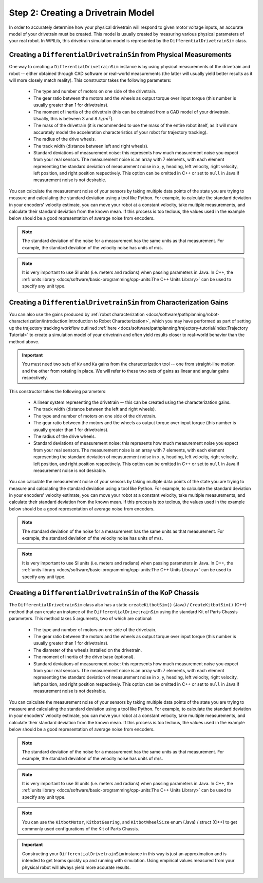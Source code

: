 Step 2: Creating a Drivetrain Model
===================================

In order to accurately determine how your physical drivetrain will respond to given motor voltage inputs, an accurate model of your drivetrain must be created. This model is usually created by measuring various physical parameters of your real robot. In WPILib, this drivetrain simulation model is represented by the ``DifferentialDrivetrainSim`` class.

Creating a ``DifferentialDrivetrainSim`` from Physical Measurements
-------------------------------------------------------------------

One way to creating a ``DifferentialDrivetrainSim`` instance is by using physical measurements of the drivetrain and robot -- either obtained through CAD software or real-world measurements (the latter will usually yield better results as it will more closely match reality). This constructor takes the following parameters:

 - The type and number of motors on one side of the drivetrain.
 - The gear ratio between the motors and the wheels as output torque over input torque (this number is usually greater than 1 for drivetrains).
 - The moment of inertia of the drivetrain (this can be obtained from a CAD model of your drivetrain. Usually, this is between 3 and 8 :math:`kg m^2`).
 - The mass of the drivetrain (it is recommended to use the mass of the entire robot itself, as it will more accurately model the acceleration characteristics of your robot for trajectory tracking).
 - The radius of the drive wheels.
 - The track width (distance between left and right wheels).
 - Standard deviations of measurement noise: this represents how much measurement noise you expect from your real sensors. The measurement noise is an array with 7 elements, with each element representing the standard deviation of measurement noise in x, y, heading, left velocity, right velocity, left position, and right position respectively. This option can be omitted in C++ or set to ``null`` in Java if measurement noise is not desirable.

You can calculate the measurement noise of your sensors by taking multiple data points of the state you are trying to measure and calculating the standard deviation using a tool like Python. For example, to calculate the standard deviation in your encoders' velocity estimate, you can move your robot at a constant velocity, take multiple measurements, and calculate their standard deviation from the known mean. If this process is too tedious, the values used in the example below should be a good representation of average noise from encoders.

.. note:: The standard deviation of the noise for a measurement has the same units as that measurement. For example, the standard deviation of the velocity noise has units of m/s.

.. note:: It is very important to use SI units (i.e. meters and radians) when passing parameters in Java. In C++, the :ref:`units library <docs/software/basic-programming/cpp-units:The C++ Units Library>` can be used to specify any unit type.

.. tabs::
   .. code-tab:: java

      // Create the simulation model of our drivetrain.
      DifferentialDrivetrainSim m_driveSim = new DifferentialDrivetrainSim(
        DCMotor.getNEO(2),       // 2 NEO motors on each side of the drivetrain.
        7.29,                    // 7.29:1 gearing reduction.
        7.5,                     // MOI of 7.5 kg m^2 (from CAD model).
        60.0,                    // The mass of the robot is 60 kg.
        Units.inchesToMeters(3), // The robot uses 3" radius wheels.
        0.7112,                  // The track width is 0.7112 meters.

        // The standard deviations for measurement noise:
        // x and y:          0.001 m
        // heading:          0.001 rad
        // l and r velocity: 0.1   m/s
        // l and r position: 0.005 m
        VecBuilder.fill(0.001, 0.001, 0.001, 0.1, 0.1, 0.005, 0.005));

   .. code-tab:: c++

      #include <frc/simulation/DifferentialDrivetrainSim.h>

      ...

      // Create the simulation model of our drivetrain.
      frc::sim::DifferentialDrivetrainSim m_driveSim{
        frc::DCMotor::GetNEO(2), // 2 NEO motors on each side of the drivetrain.
        7.29,               // 7.29:1 gearing reduction.
        7.5_kg_sq_m,        // MOI of 7.5 kg m^2 (from CAD model).
        60_kg,              // The mass of the robot is 60 kg.
        3_in,               // The robot uses 3" radius wheels.
        0.7112_m,           // The track width is 0.7112 meters.

        // The standard deviations for measurement noise:
        // x and y:          0.001 m
        // heading:          0.001 rad
        // l and r velocity: 0.1   m/s
        // l and r position: 0.005 m
        {0.001, 0.001, 0.001, 0.1, 0.1, 0.005, 0.005}};

Creating a ``DifferentialDrivetrainSim`` from Characterization Gains
--------------------------------------------------------------------

You can also use the gains produced by :ref:`robot characterization <docs/software/pathplanning/robot-characterization/introduction:Introduction to Robot Characterization>`, which you may have performed as part of setting up the trajectory tracking workflow outlined :ref:`here <docs/software/pathplanning/trajectory-tutorial/index:Trajectory Tutorial>` to create a simulation model of your drivetrain and often yield results closer to real-world behavior than the method above.

.. important:: You must need two sets of ``Kv`` and ``Ka`` gains from the characterization tool -- one from straight-line motion and the other from rotating in place. We will refer to these two sets of gains as linear and angular gains respectively.

This constructor takes the following parameters:

 - A linear system representing the drivetrain -- this can be created using the characterization gains.
 - The track width (distance between the left and right wheels).
 - The type and number of motors on one side of the drivetrain.
 - The gear ratio between the motors and the wheels as output torque over input torque (this number is usually greater than 1 for drivetrains).
 - The radius of the drive wheels.
 - Standard deviations of measurement noise: this represents how much measurement noise you expect from your real sensors. The measurement noise is an array with 7 elements, with each element representing the standard deviation of measurement noise in x, y, heading, left velocity, right velocity, left position, and right position respectively. This option can be omitted in C++ or set to ``null`` in Java if measurement noise is not desirable.

You can calculate the measurement noise of your sensors by taking multiple data points of the state you are trying to measure and calculating the standard deviation using a tool like Python. For example, to calculate the standard deviation in your encoders' velocity estimate, you can move your robot at a constant velocity, take multiple measurements, and calculate their standard deviation from the known mean. If this process is too tedious, the values used in the example below should be a good representation of average noise from encoders.

.. note:: The standard deviation of the noise for a measurement has the same units as that measurement. For example, the standard deviation of the velocity noise has units of m/s.

.. note:: It is very important to use SI units (i.e. meters and radians) when passing parameters in Java. In C++, the :ref:`units library <docs/software/basic-programming/cpp-units:The C++ Units Library>` can be used to specify any unit type.

.. tabs::
   .. code-tab:: java

      // Create our feedforward gain constants (from the characterization
      // tool)
      static final double KvLinear = 1.98;
      static final double KaLinear = 0.2;
      static final double KvAngular = 1.5;
      static final double KaAngular = 0.3;

      // Create the simulation model of our drivetrain.
      private DifferentialDrivetrainSim m_driveSim = new DifferentialDrivetrainSim(
        // Create a linear system from our characterization gains.
        LinearSystemId.identifyDrivetrainSystem(KvLinear, KaLinear, KvAngular, KaAngular),
        DCMotor.getNEO(2),       // 2 NEO motors on each side of the drivetrain.
        7.29,                    // 7.29:1 gearing reduction.
        0.7112,                  // The track width is 0.7112 meters.
        Units.inchesToMeters(3), // The robot uses 3" radius wheels.

        // The standard deviations for measurement noise:
        // x and y:          0.001 m
        // heading:          0.001 rad
        // l and r velocity: 0.1   m/s
        // l and r position: 0.005 m
        VecBuilder.fill(0.001, 0.001, 0.001, 0.1, 0.1, 0.005, 0.005));

   .. code-tab:: c++

      #include <frc/simulation/DifferentialDrivetrainSim.h>
      #include <frc/system/plant/LinearSystemId.h>
      #include <units/acceleration.h>
      #include <units/angular_acceleration.h>
      #include <units/angular_velocity.h>
      #include <units/voltage.h>
      #include <units/velocity.h>

      ...

      // Create our feedforward gain constants (from the characterization
      // tool). Note that these need to have correct units.
      static constexpr auto KvLinear = 1.98_V / 1_mps;
      static constexpr auto KaLinear = 0.2_V / 1_mps_sq;
      static constexpr auto KvAngular = 1.5_V / 1_rad_per_s;
      static constexpr auto KaAngular = 0.3_V / 1_rad_per_s_sq;

      // Create the simulation model of our drivetrain.
      frc::sim::DifferentialDrivetrainSim m_driveSim{
        // Create a linear system from our characterization gains.
        frc::LinearSystemId::IdentifyDrivetrainSystem(
          KvLinear, KaLinear, KvAngular, KaAngular),
        0.7112_m,           // The track width is 0.7112 meters.
        frc::DCMotor::GetNEO(2), // 2 NEO motors on each side of the drivetrain.
        7.29,               // 7.29:1 gearing reduction.
        3_in,               // The robot uses 3" radius wheels.

        // The standard deviations for measurement noise:
        // x and y:          0.001 m
        // heading:          0.001 rad
        // l and r velocity: 0.1   m/s
        // l and r position: 0.005 m
        {0.001, 0.001, 0.001, 0.1, 0.1, 0.005, 0.005}};

Creating a ``DifferentialDrivetrainSim`` of the KoP Chassis
-----------------------------------------------------------

The ``DifferentialDrivetrainSim`` class also has a static ``createKitbotSim()`` (Java) / ``CreateKitbotSim()`` (C++) method that can create an instance of the ``DifferentialDrivetrainSim`` using the standard Kit of Parts Chassis parameters. This method takes 5 arguments, two of which are optional:

 - The type and number of motors on one side of the drivetrain.
 - The gear ratio between the motors and the wheels as output torque over input torque (this number is usually greater than 1 for drivetrains).
 - The diameter of the wheels installed on the drivetrain.
 - The moment of inertia of the drive base (optional).
 - Standard deviations of measurement noise: this represents how much measurement noise you expect from your real sensors. The measurement noise is an array with 7 elements, with each element representing the standard deviation of measurement noise in x, y, heading, left velocity, right velocity, left position, and right position respectively. This option can be omitted in C++ or set to ``null`` in Java if measurement noise is not desirable.

You can calculate the measurement noise of your sensors by taking multiple data points of the state you are trying to measure and calculating the standard deviation using a tool like Python. For example, to calculate the standard deviation in your encoders' velocity estimate, you can move your robot at a constant velocity, take multiple measurements, and calculate their standard deviation from the known mean. If this process is too tedious, the values used in the example below should be a good representation of average noise from encoders.

.. note:: The standard deviation of the noise for a measurement has the same units as that measurement. For example, the standard deviation of the velocity noise has units of m/s.

.. note:: It is very important to use SI units (i.e. meters and radians) when passing parameters in Java. In C++, the :ref:`units library <docs/software/basic-programming/cpp-units:The C++ Units Library>` can be used to specify any unit type.

.. tabs::
   .. code-tab:: java

      private DifferentialDrivetrainSim m_driveSim = DifferentialDrivetrainSim.createKitbotSim(
        KitbotMotor.kDualCIMPerSide, // 2 CIMs per side.
        KitbotGearing.k10p71,        // 10.71:1
        KitbotWheelSize.SixInch,     // 6" diameter wheels.
        null                         // No measurement noise.
      );

   .. code-tab:: c++

      #include <frc/simulation/DifferentialDrivetrainSim.h>

      ...

      frc::sim::DifferentialDrivetrainSim m_driveSim =
        frc::sim::DifferentialDrivetrainSim::CreateKitbotSim(
          frc::sim::DifferentialDrivetrainSim::KitbotMotor::DualCIMPerSide, // 2 CIMs per side.
          frc::sim::DifferentialDrivetrainSim::KitbotGearing::k10p71,       // 10.71:1
          frc::sim::DifferentialDrivetrainSim::KitbotWheelSize::kSixInch    // 6" diameter wheels.
      );

.. note:: You can use the ``KitbotMotor``, ``KitbotGearing``, and ``KitbotWheelSize`` enum (Java) / struct (C++) to get commonly used configurations of the Kit of Parts Chassis.

.. important:: Constructing your ``DifferentialDrivetrainSim`` instance in this way is just an approximation and is intended to get teams quickly up and running with simulation. Using empirical values measured from your physical robot will always yield more accurate results.
